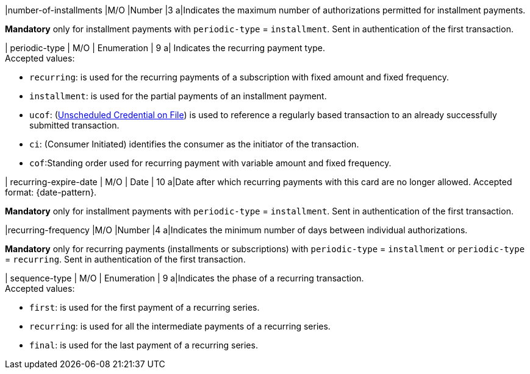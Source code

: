 
// tag::three-ds[]

|number-of-installments
|M/O
|Number
|3
a|Indicates the maximum number of authorizations permitted for installment payments. +

*Mandatory* only for installment payments with ``periodic-type`` = ``installment``. Sent in authentication of the first transaction.

// end::three-ds[]

| periodic-type 
| M/O 
| Enumeration 
| 9 
a| Indicates the recurring payment type. +
Accepted values: +

* ``recurring``: is used for the recurring payments of a subscription with fixed amount and fixed frequency. +
* ``installment``: is used for the partial payments of an installment payment. +
* ``ucof``: (<<CreditCard_PaymentFeatures_RecurringTransaction_PeriodicTypes_ucof, Unscheduled Credential on File>>) is used to reference a regularly based transaction to an already successfully submitted transaction. +
* ``ci``: (Consumer Initiated) identifies the consumer as the initiator of the transaction. +
* ``cof``:Standing order used for recurring payment with variable amount and fixed frequency.

//-

// tag::three-ds[]

| recurring-expire-date
| M/O
| Date 
| 10
a|Date after which recurring payments with this card are no longer allowed. Accepted format: {date-pattern}. +

*Mandatory* only for installment payments with ``periodic-type`` = ``installment``. Sent in authentication of the first transaction.

|recurring-frequency
|M/O 
|Number
|4
a|Indicates the minimum number of days between individual authorizations. +

*Mandatory* only for recurring payments (installments or subscriptions)  with ``periodic-type`` = ``installment`` or ``periodic-type`` = ``recurring``. Sent in authentication of the first transaction.  

// end::three-ds[]

| sequence-type 
| M/O 
| Enumeration 
| 9 
a|Indicates the phase of a recurring transaction. +
Accepted values: +

* ``first``: is used for the first payment of a recurring series. +
* ``recurring``: is used for all the intermediate payments of a recurring series. +
* ``final``: is used for the last payment of a recurring series.

//-
